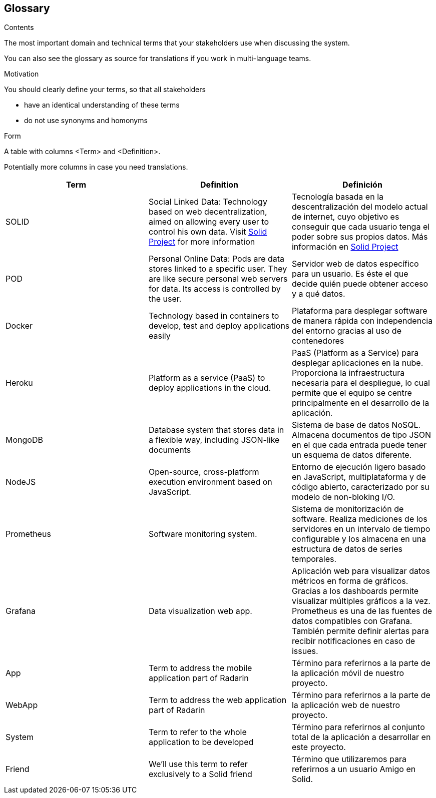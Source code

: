 [[section-glossary]]
== Glossary



[role="arc42help"]
****
.Contents
The most important domain and technical terms that your stakeholders use when discussing the system.

You can also see the glossary as source for translations if you work in multi-language teams.

.Motivation
You should clearly define your terms, so that all stakeholders

* have an identical understanding of these terms
* do not use synonyms and homonyms

.Form
A table with columns <Term> and <Definition>.

Potentially more columns in case you need translations.

****

[options="header"]
|===
| Term         | Definition | Definición
| SOLID        | Social Linked Data: Technology based on web decentralization, aimed on allowing every user to control his own data.  Visit  https://solidproject.org/about[Solid Project] for more information | Tecnología basada en la descentralización del modelo actual de internet, cuyo objetivo es conseguir que cada usuario tenga el poder sobre sus propios datos. Más información en  https://solidproject.org/about[Solid Project]
| POD          | Personal Online Data:  Pods are data stores linked to a specific user. They are like secure personal web servers for data. Its access is controlled by the user. | Servidor web de datos específico para un usuario. Es éste el que decide quién puede obtener acceso y a qué datos.
| Docker       | Technology based in containers to develop, test and deploy applications easily | Plataforma para desplegar software de manera rápida con independencia del entorno gracias al uso de contenedores
| Heroku       | Platform as a service (PaaS) to deploy applications in the cloud. | PaaS (Platform as a Service) para desplegar aplicaciones en la nube. Proporciona la infraestructura necesaria para el despliegue, lo cual permite que el equipo se centre principalmente en el desarrollo de la aplicación.
| MongoDB      | Database system that stores data in a flexible way, including JSON-like documents | Sistema de base de datos NoSQL. Almacena documentos de tipo JSON en el que cada entrada puede tener un esquema de datos diferente.
| NodeJS       | Open-source, cross-platform execution environment based on JavaScript. | Entorno de ejecución ligero basado en JavaScript, multiplataforma y de código abierto, caracterizado por su modelo de non-bloking I/O.  
| Prometheus   | Software monitoring system.  | Sistema de monitorización de software. Realiza mediciones de los servidores en un intervalo de tiempo configurable y los almacena en una estructura de datos de series temporales.
| Grafana      | Data visualization web app.  | Aplicación web para visualizar datos métricos en forma de gráficos. Gracias a los dashboards permite visualizar múltiples gráficos a la vez. Prometheus es una de las fuentes de datos compatibles con Grafana. También permite definir alertas para recibir notificaciones en caso de issues. 
| App      | Term to address the mobile application part of Radarin  | Término para referirnos a la parte de la aplicación móvil de nuestro proyecto. 
| WebApp      | Term to address the web application part of Radarin  | Término para referirnos a la parte de la aplicación web de nuestro proyecto. 
| System      | Term to refer to the whole application to be developed  | Término para referirnos al conjunto total de la aplicación a desarrollar en este proyecto. 
| Friend      | We'll use this term to refer exclusively to a Solid friend  | Término que utilizaremos para referirnos a un usuario Amigo en Solid.
|===
